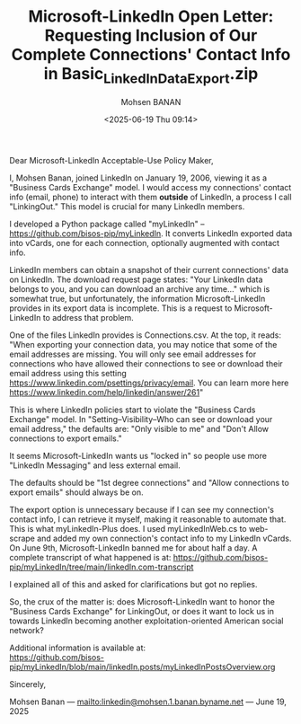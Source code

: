 #+title: Microsoft-LinkedIn Open Letter: Requesting Inclusion of Our Complete Connections' Contact Info in Basic_LinkedInDataExport.zip
#+DATE: <2025-06-19 Thu 09:14>
#+AUTHOR: Mohsen BANAN
#+OPTIONS: toc:4

Dear Microsoft-LinkedIn Acceptable-Use Policy Maker,

I, Mohsen Banan, joined LinkedIn on January 19, 2006, viewing it as a "Business
Cards Exchange" model. I would access my connections' contact info (email,
phone) to interact with them *outside* of LinkedIn, a process I call
"LinkingOut." This model is crucial for many LinkedIn members.

I developed a Python package called "myLinkedIn" --
https://github.com/bisos-pip/myLinkedIn. It converts LinkedIn exported data into
vCards, one for each connection, optionally augmented with contact info.

LinkedIn members can obtain a snapshot of their current connections' data on
LinkedIn. The download request page states: "Your LinkedIn data belongs to you,
and you can download an archive any time..." which is somewhat true, but
unfortunately, the information Microsoft-LinkedIn provides in its export data is
incomplete. This is a request to Microsoft-LinkedIn to address that problem.

One of the files LinkedIn provides is Connections.csv. At the top, it reads:
"When exporting your connection data, you may notice that some of the email
addresses are missing. You will only see email addresses for connections who
have allowed their connections to see or download their email address using this
setting https://www.linkedin.com/psettings/privacy/email. You can learn more
here https://www.linkedin.com/help/linkedin/answer/261"

This is where LinkedIn policies start to violate the "Business Cards Exchange"
model. In "Setting--Visibility--Who can see or download your email address,"
the defaults are: "Only visible to me" and "Don't Allow connections to export
emails."

It seems Microsoft-LinkedIn wants us "locked in" so people use more "LinkedIn
Messaging" and less external email.

The defaults should be "1st degree connections" and "Allow connections to export
emails" should always be on.

The export option is unnecessary because if I can see my connection's contact
info, I can retrieve it myself, making it reasonable to automate that. This is
what myLinkedIn-Plus does. I used myLinkedInWeb.cs to web-scrape and added my own
connection's contact info to my LinkedIn vCards. On June 9th, Microsoft-LinkedIn
banned me for about half a day. A complete transcript of what happened is at:
https://github.com/bisos-pip/myLinkedIn/tree/main/linkedIn.com-transcript

I explained all of this and asked for clarifications but got no replies.

So, the crux of the matter is: does Microsoft-LinkedIn want to honor the
"Business Cards Exchange" for LinkingOut, or does it want to lock us in towards
LinkedIn becoming another exploitation-oriented American social network?

Additional information is available at:\\
  [[https://github.com/bisos-pip/myLinkedIn/blob/main/linkedIn.posts/myLinkedInPostsOverview.org]]

Sincerely,

Mohsen Banan ---  [[mailto:linkedin@mohsen.1.banan.byname.net]] --- June 19, 2025
